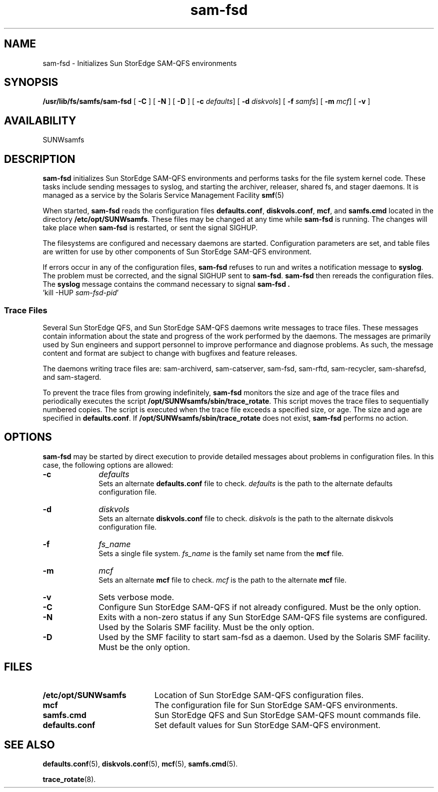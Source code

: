 .\" $Revision: 1.26 $
.ds ]W Sun Microsystems
.\" SAM-QFS_notice_begin
.\"
.\" CDDL HEADER START
.\"
.\" The contents of this file are subject to the terms of the
.\" Common Development and Distribution License (the "License").
.\" You may not use this file except in compliance with the License.
.\"
.\" You can obtain a copy of the license at pkg/OPENSOLARIS.LICENSE
.\" or http://www.opensolaris.org/os/licensing.
.\" See the License for the specific language governing permissions
.\" and limitations under the License.
.\"
.\" When distributing Covered Code, include this CDDL HEADER in each
.\" file and include the License file at pkg/OPENSOLARIS.LICENSE.
.\" If applicable, add the following below this CDDL HEADER, with the
.\" fields enclosed by brackets "[]" replaced with your own identifying
.\" information: Portions Copyright [yyyy] [name of copyright owner]
.\"
.\" CDDL HEADER END
.\"
.\" Copyright 2009 Sun Microsystems, Inc.  All rights reserved.
.\" Use is subject to license terms.
.\"
.\" SAM-QFS_notice_end
.TH sam-fsd 8 "30 Dec 2003"
.SH NAME
sam-fsd \- Initializes Sun StorEdge \%SAM-QFS environments
.SH SYNOPSIS
.B /usr/lib/fs/samfs/sam-fsd 
[
.B \-C
]
[
.B \-N
]
[
.B \-D
]
[
.B \-c
.IR defaults ]
[
.B \-d
.IR diskvols ]
[
.B \-f
.IR samfs ]
[
.B \-m
.IR mcf ]
[
.B \-v
]
.SH AVAILABILITY
.LP
SUNWsamfs
.SH DESCRIPTION
.LP
.B sam-fsd
initializes Sun StorEdge \%SAM-QFS environments
and performs tasks 
for the file system kernel code. 
These tasks include sending messages to syslog, and starting the archiver,
releaser, shared fs, and stager daemons.
It is managed as a service by the Solaris Service Management Facility
.BR smf (5)

.LP
When started,
.B sam-fsd
reads the configuration files
.BR defaults.conf ,
.BR diskvols.conf ,
.BR mcf ,
and
.B samfs.cmd
located in the directory
.BR /etc/opt/SUNWsamfs .
These files may be changed at any time while
.B sam-fsd
is running.  The changes will take place when
.B sam-fsd
is restarted, or sent the signal SIGHUP.
.LP
The filesystems are configured and necessary daemons are started.
Configuration parameters are set, and table files are written for use by
other components of Sun StorEdge \%SAM-QFS environment.

.LP
If errors occur in any of the configuration files,
.B sam-fsd
refuses to run and writes a notification message to
.BR syslog .
The problem must be corrected, and the signal SIGHUP sent to
.BR sam-fsd .
.B sam-fsd
then rereads the configuration files.  The
.B syslog
message contains the command necessary to signal
.B sam-fsd .
 'kill -HUP
.IR sam-fsd-pid '
.SS Trace Files
.LP
Several Sun StorEdge QFS, and Sun StorEdge \%SAM-QFS
daemons write messages to trace files.
These messages contain information about the state and progress of the
work performed by the daemons.  The messages are primarily used by Sun
engineers and support personnel to improve performance and diagnose problems.
As such, the message content and format are subject to change with bugfixes
and feature releases.

The daemons writing trace files are:  \%sam-archiverd,
\%sam-catserver, \%sam-fsd,
\%sam-rftd, \%sam-recycler, \%sam-sharefsd, and \%sam-stagerd.

To prevent the trace files from growing indefinitely, \%\fBsam-fsd\fR
monitors the size and age of the trace files and periodically
executes the script \fB/opt/SUNWsamfs/sbin/trace_rotate\fR.  This
script moves the trace files to sequentially numbered copies.
The script is executed when the trace file exceeds a specified
size, or age.  The size and age are specified in \fBdefaults.conf\fR.
If \fB/opt/SUNWsamfs/sbin/trace_rotate\fR does not
exist, \%\fBsam-fsd\fR performs no action.
.SH OPTIONS
.LP
.B sam-fsd
may be started by direct execution to provide detailed messages about
problems in configuration files.  In this case, the following options
are allowed:
.TP 10
.B \-c
.I defaults
.br
Sets an alternate \fBdefaults.conf\fR file to check.
.I defaults
is the path to the alternate defaults configuration file.
.TP
.B \-d
.I diskvols
.br
Sets an alternate \fBdiskvols.conf\fR file to check.
.I diskvols
is the path to the alternate diskvols configuration file.
.TP
.B \-f
.I fs_name
.br
Sets a single file system.
.I fs_name 
is the family set name from the \fBmcf\fR file.
.TP
.B \-m
.I mcf
.br
Sets an alternate \fBmcf\fR file to check.
.I mcf
is the path to the alternate \fBmcf\fR file.
.TP
.B \-v
Sets verbose mode.
.TP
.B \-C
Configure Sun StorEdge \%SAM-QFS
if not already configured.  Must
be the only option.
.TP
.B \-N
Exits with a non-zero status if any Sun StorEdge \%SAM-QFS
file systems are configured.  Used by the Solaris SMF
facility. Must be the only option.
.TP
.B \-D
Used by the SMF facility to start sam-fsd as a daemon.
Used by the Solaris SMF facility.  Must be the only option.
.SH FILES
.TP 20
.B /etc/opt/SUNWsamfs
Location of Sun StorEdge \%SAM-QFS
configuration files.
.TP
.B mcf
The configuration file for
Sun StorEdge \%SAM-QFS environments.
.TP
.B samfs.cmd
Sun StorEdge \%QFS and Sun StorEdge \%SAM-QFS mount commands file.
.TP
.B defaults.conf
Set default values for Sun StorEdge \%SAM-QFS
environment.
.SH SEE ALSO
.BR defaults.conf (5),
.BR diskvols.conf (5),
.BR mcf (5),
.BR samfs.cmd (5).
.PP
.BR trace_rotate (8).
.RE
.LP
